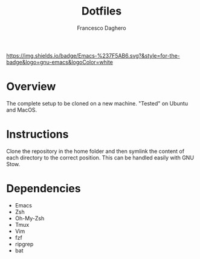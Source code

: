 [[https://www.gnu.org/software/emacs/][https://img.shields.io/badge/Emacs-%237F5AB6.svg?&style=for-the-badge&logo=gnu-emacs&logoColor=white]]

#+title: Dotfiles
#+author: Francesco Daghero
#+mail: francesco.daghero@polito.it

* Overview
The complete setup to be cloned on a new machine. "Tested" on Ubuntu and MacOS.
* Instructions
Clone the repository in the home folder and then symlink the content of each directory to the correct position. This can be handled easily with GNU Stow.
* Dependencies
- Emacs
- Zsh
- Oh-My-Zsh
- Tmux
- Vim
- fzf
- ripgrep
- bat
